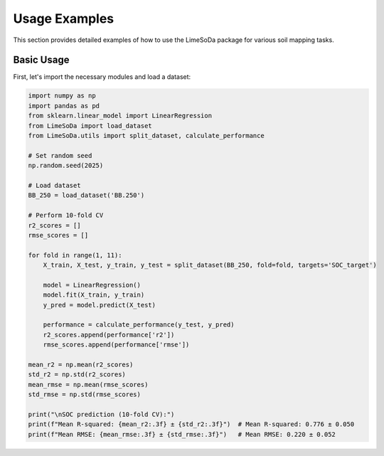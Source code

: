 Usage Examples
==============

This section provides detailed examples of how to use the LimeSoDa package for various soil mapping tasks.

Basic Usage
-----------

First, let's import the necessary modules and load a dataset:

.. code-block:: python

   import numpy as np
   import pandas as pd
   from sklearn.linear_model import LinearRegression
   from LimeSoDa import load_dataset
   from LimeSoDa.utils import split_dataset, calculate_performance

   # Set random seed
   np.random.seed(2025)

   # Load dataset
   BB_250 = load_dataset('BB.250')

   # Perform 10-fold CV
   r2_scores = []
   rmse_scores = []

   for fold in range(1, 11):
       X_train, X_test, y_train, y_test = split_dataset(BB_250, fold=fold, targets='SOC_target')
       
       model = LinearRegression()
       model.fit(X_train, y_train)
       y_pred = model.predict(X_test)
       
       performance = calculate_performance(y_test, y_pred)
       r2_scores.append(performance['r2'])
       rmse_scores.append(performance['rmse'])

   mean_r2 = np.mean(r2_scores)
   std_r2 = np.std(r2_scores)
   mean_rmse = np.mean(rmse_scores)
   std_rmse = np.std(rmse_scores)

   print("\nSOC prediction (10-fold CV):")
   print(f"Mean R-squared: {mean_r2:.3f} ± {std_r2:.3f}")  # Mean R-squared: 0.776 ± 0.050
   print(f"Mean RMSE: {mean_rmse:.3f} ± {std_rmse:.3f}")   # Mean RMSE: 0.220 ± 0.052